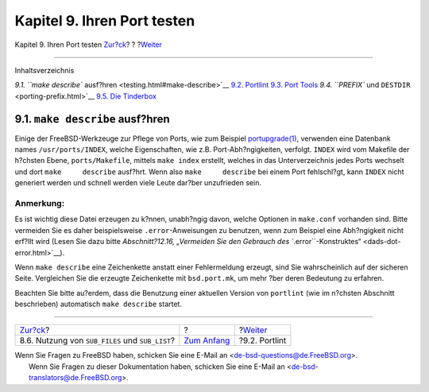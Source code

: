 ============================
Kapitel 9. Ihren Port testen
============================

.. raw:: html

   <div class="navheader">

Kapitel 9. Ihren Port testen
`Zur?ck <using-sub-files.html>`__?
?
?\ `Weiter <testing-portlint.html>`__

--------------

.. raw:: html

   </div>

.. raw:: html

   <div class="chapter">

.. raw:: html

   <div class="titlepage" xmlns="">

.. raw:: html

   <div>

.. raw:: html

   <div>

.. raw:: html

   </div>

.. raw:: html

   </div>

.. raw:: html

   </div>

.. raw:: html

   <div class="toc">

.. raw:: html

   <div class="toc-title">

Inhaltsverzeichnis

.. raw:: html

   </div>

`9.1. ``make describe`` ausf?hren <testing.html#make-describe>`__
`9.2. Portlint <testing-portlint.html>`__
`9.3. Port Tools <testing-porttools.html>`__
`9.4. ``PREFIX`` und ``DESTDIR`` <porting-prefix.html>`__
`9.5. Die Tinderbox <testing-tinderbox.html>`__

.. raw:: html

   </div>

.. raw:: html

   <div class="sect1">

.. raw:: html

   <div class="titlepage" xmlns="">

.. raw:: html

   <div>

.. raw:: html

   <div>

9.1. ``make describe`` ausf?hren
--------------------------------

.. raw:: html

   </div>

.. raw:: html

   </div>

.. raw:: html

   </div>

Einige der FreeBSD-Werkzeuge zur Pflege von Ports, wie zum Beispiel
`portupgrade(1) <http://www.FreeBSD.org/cgi/man.cgi?query=portupgrade&sektion=1>`__,
verwenden eine Datenbank names ``/usr/ports/INDEX``, welche
Eigenschaften, wie z.B. Port-Abh?ngigkeiten, verfolgt. ``INDEX`` wird
vom Makefile der h?chsten Ebene, ``ports/Makefile``, mittels
``make index`` erstellt, welches in das Unterverzeichnis jedes Ports
wechselt und dort ``make     describe`` ausf?hrt. Wenn also
``make     describe`` bei einem Port fehlschl?gt, kann ``INDEX`` nicht
generiert werden und schnell werden viele Leute dar?ber unzufrieden
sein.

.. raw:: html

   <div class="note" xmlns="">

Anmerkung:
~~~~~~~~~~

Es ist wichtig diese Datei erzeugen zu k?nnen, unabh?ngig davon, welche
Optionen in ``make.conf`` vorhanden sind. Bitte vermeiden Sie es daher
beispielsweise ``.error``-Anweisungen zu benutzen, wenn zum Beispiel
eine Abh?ngigkeit nicht erf?llt wird (Lesen Sie dazu bitte
`Abschnitt?12.16, „Vermeiden Sie den Gebrauch des
``.error``-Konstruktes“ <dads-dot-error.html>`__).

.. raw:: html

   </div>

Wenn ``make describe`` eine Zeichenkette anstatt einer Fehlermeldung
erzeugt, sind Sie wahrscheinlich auf der sicheren Seite. Vergleichen Sie
die erzeugte Zeichenkette mit ``bsd.port.mk``, um mehr ?ber deren
Bedeutung zu erfahren.

Beachten Sie bitte au?erdem, dass die Benutzung einer aktuellen Version
von ``portlint`` (wie im n?chsten Abschnitt beschrieben) automatisch
``make describe`` startet.

.. raw:: html

   </div>

.. raw:: html

   </div>

.. raw:: html

   <div class="navfooter">

--------------

+----------------------------------------------------+-------------------------------+-----------------------------------------+
| `Zur?ck <using-sub-files.html>`__?                 | ?                             | ?\ `Weiter <testing-portlint.html>`__   |
+----------------------------------------------------+-------------------------------+-----------------------------------------+
| 8.6. Nutzung von ``SUB_FILES`` und ``SUB_LIST``?   | `Zum Anfang <index.html>`__   | ?9.2. Portlint                          |
+----------------------------------------------------+-------------------------------+-----------------------------------------+

.. raw:: html

   </div>

| Wenn Sie Fragen zu FreeBSD haben, schicken Sie eine E-Mail an
  <de-bsd-questions@de.FreeBSD.org\ >.
|  Wenn Sie Fragen zu dieser Dokumentation haben, schicken Sie eine
  E-Mail an <de-bsd-translators@de.FreeBSD.org\ >.
